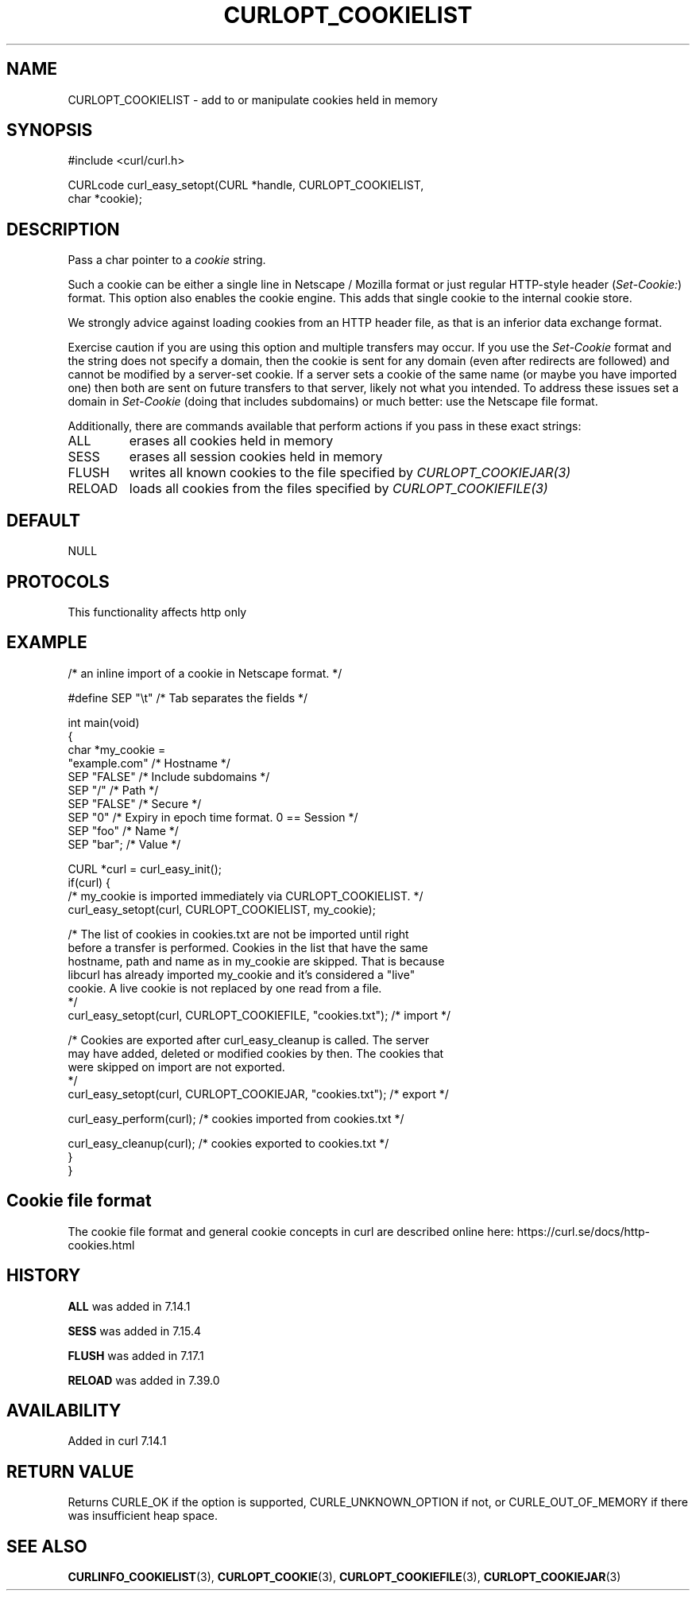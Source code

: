 .\" generated by cd2nroff 0.1 from CURLOPT_COOKIELIST.md
.TH CURLOPT_COOKIELIST 3 "2024-11-20" libcurl
.SH NAME
CURLOPT_COOKIELIST \- add to or manipulate cookies held in memory
.SH SYNOPSIS
.nf
#include <curl/curl.h>

CURLcode curl_easy_setopt(CURL *handle, CURLOPT_COOKIELIST,
                          char *cookie);
.fi
.SH DESCRIPTION
Pass a char pointer to a \fIcookie\fP string.

Such a cookie can be either a single line in Netscape / Mozilla format or just
regular HTTP\-style header (\fISet\-Cookie:\fP) format. This option also enables the
cookie engine. This adds that single cookie to the internal cookie store.

We strongly advice against loading cookies from an HTTP header file, as that
is an inferior data exchange format.

Exercise caution if you are using this option and multiple transfers may
occur. If you use the \fISet\-Cookie\fP format and the string does not specify a
domain, then the cookie is sent for any domain (even after redirects are
followed) and cannot be modified by a server\-set cookie. If a server sets a
cookie of the same name (or maybe you have imported one) then both are sent on
future transfers to that server, likely not what you intended. To address
these issues set a domain in \fISet\-Cookie\fP (doing that includes subdomains) or
much better: use the Netscape file format.

Additionally, there are commands available that perform actions if you pass in
these exact strings:
.IP ALL
erases all cookies held in memory
.IP SESS
erases all session cookies held in memory
.IP FLUSH
writes all known cookies to the file specified by \fICURLOPT_COOKIEJAR(3)\fP
.IP RELOAD
loads all cookies from the files specified by \fICURLOPT_COOKIEFILE(3)\fP
.SH DEFAULT
NULL
.SH PROTOCOLS
This functionality affects http only
.SH EXAMPLE
.nf
/* an inline import of a cookie in Netscape format. */

#define SEP  "\\t"  /* Tab separates the fields */

int main(void)
{
  char *my_cookie =
    "example.com"    /* Hostname */
    SEP "FALSE"      /* Include subdomains */
    SEP "/"          /* Path */
    SEP "FALSE"      /* Secure */
    SEP "0"          /* Expiry in epoch time format. 0 == Session */
    SEP "foo"        /* Name */
    SEP "bar";       /* Value */

  CURL *curl = curl_easy_init();
  if(curl) {
    /* my_cookie is imported immediately via CURLOPT_COOKIELIST. */
    curl_easy_setopt(curl, CURLOPT_COOKIELIST, my_cookie);

    /* The list of cookies in cookies.txt are not be imported until right
       before a transfer is performed. Cookies in the list that have the same
       hostname, path and name as in my_cookie are skipped. That is because
       libcurl has already imported my_cookie and it's considered a "live"
       cookie. A live cookie is not replaced by one read from a file.
    */
    curl_easy_setopt(curl, CURLOPT_COOKIEFILE, "cookies.txt");  /* import */

    /* Cookies are exported after curl_easy_cleanup is called. The server
       may have added, deleted or modified cookies by then. The cookies that
       were skipped on import are not exported.
    */
    curl_easy_setopt(curl, CURLOPT_COOKIEJAR, "cookies.txt");  /* export */

    curl_easy_perform(curl);  /* cookies imported from cookies.txt */

    curl_easy_cleanup(curl);  /* cookies exported to cookies.txt */
  }
}
.fi
.SH Cookie file format
The cookie file format and general cookie concepts in curl are described
online here: https://curl.se/docs/http\-cookies.html
.SH HISTORY
\fBALL\fP was added in 7.14.1

\fBSESS\fP was added in 7.15.4

\fBFLUSH\fP was added in 7.17.1

\fBRELOAD\fP was added in 7.39.0
.SH AVAILABILITY
Added in curl 7.14.1
.SH RETURN VALUE
Returns CURLE_OK if the option is supported, CURLE_UNKNOWN_OPTION if not, or
CURLE_OUT_OF_MEMORY if there was insufficient heap space.
.SH SEE ALSO
.BR CURLINFO_COOKIELIST (3),
.BR CURLOPT_COOKIE (3),
.BR CURLOPT_COOKIEFILE (3),
.BR CURLOPT_COOKIEJAR (3)
